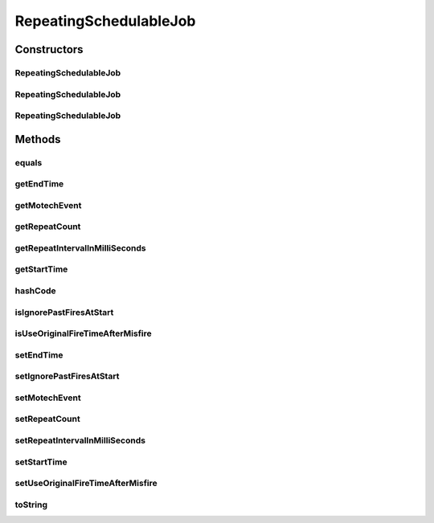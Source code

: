 .. java:import:: org.apache.commons.lang ObjectUtils

.. java:import:: org.motechproject.event MotechEvent

.. java:import:: java.io Serializable

.. java:import:: java.util Date

RepeatingSchedulableJob
=======================

.. java:package:: org.motechproject.scheduler.domain
   :noindex:

.. java:type:: public class RepeatingSchedulableJob implements Serializable

   Schedulable Job - a data carrier class for a scheduled job that can be fired set number of times

Constructors
------------
RepeatingSchedulableJob
^^^^^^^^^^^^^^^^^^^^^^^

.. java:constructor:: public RepeatingSchedulableJob()
   :outertype: RepeatingSchedulableJob

RepeatingSchedulableJob
^^^^^^^^^^^^^^^^^^^^^^^

.. java:constructor:: public RepeatingSchedulableJob(MotechEvent motechEvent, Date startTime, Date endTime, Integer repeatCount, Long repeatIntervalInMilliSeconds, boolean ignorePastFiresAtStart)
   :outertype: RepeatingSchedulableJob

RepeatingSchedulableJob
^^^^^^^^^^^^^^^^^^^^^^^

.. java:constructor:: public RepeatingSchedulableJob(MotechEvent motechEvent, Date startTime, Date endTime, Long repeatIntervalInMilliSeconds, boolean ignorePastFiresAtStart)
   :outertype: RepeatingSchedulableJob

Methods
-------
equals
^^^^^^

.. java:method:: @Override public boolean equals(Object obj)
   :outertype: RepeatingSchedulableJob

getEndTime
^^^^^^^^^^

.. java:method:: public Date getEndTime()
   :outertype: RepeatingSchedulableJob

getMotechEvent
^^^^^^^^^^^^^^

.. java:method:: public MotechEvent getMotechEvent()
   :outertype: RepeatingSchedulableJob

getRepeatCount
^^^^^^^^^^^^^^

.. java:method:: public Integer getRepeatCount()
   :outertype: RepeatingSchedulableJob

getRepeatIntervalInMilliSeconds
^^^^^^^^^^^^^^^^^^^^^^^^^^^^^^^

.. java:method:: public Long getRepeatIntervalInMilliSeconds()
   :outertype: RepeatingSchedulableJob

getStartTime
^^^^^^^^^^^^

.. java:method:: public Date getStartTime()
   :outertype: RepeatingSchedulableJob

hashCode
^^^^^^^^

.. java:method:: @Override public int hashCode()
   :outertype: RepeatingSchedulableJob

isIgnorePastFiresAtStart
^^^^^^^^^^^^^^^^^^^^^^^^

.. java:method:: public boolean isIgnorePastFiresAtStart()
   :outertype: RepeatingSchedulableJob

isUseOriginalFireTimeAfterMisfire
^^^^^^^^^^^^^^^^^^^^^^^^^^^^^^^^^

.. java:method:: public boolean isUseOriginalFireTimeAfterMisfire()
   :outertype: RepeatingSchedulableJob

setEndTime
^^^^^^^^^^

.. java:method:: public RepeatingSchedulableJob setEndTime(Date endTime)
   :outertype: RepeatingSchedulableJob

setIgnorePastFiresAtStart
^^^^^^^^^^^^^^^^^^^^^^^^^

.. java:method:: public RepeatingSchedulableJob setIgnorePastFiresAtStart(boolean ignorePastFiresAtStart)
   :outertype: RepeatingSchedulableJob

   Ignore past fires when start time of job is in past.

   .. parsed-literal::

      ex : repeating job with interval of 5 unit, and current time in between fire 2 and 3 will start triggering from 3rd firetime.
       1     2     3     4
       |-----|-----|-----|
       start    ^current time

   :param ignorePastFiresAtStart:

setMotechEvent
^^^^^^^^^^^^^^

.. java:method:: public RepeatingSchedulableJob setMotechEvent(MotechEvent motechEvent)
   :outertype: RepeatingSchedulableJob

setRepeatCount
^^^^^^^^^^^^^^

.. java:method:: public RepeatingSchedulableJob setRepeatCount(Integer repeatCount)
   :outertype: RepeatingSchedulableJob

setRepeatIntervalInMilliSeconds
^^^^^^^^^^^^^^^^^^^^^^^^^^^^^^^

.. java:method:: public RepeatingSchedulableJob setRepeatIntervalInMilliSeconds(Long repeatIntervalInMilliSeconds)
   :outertype: RepeatingSchedulableJob

setStartTime
^^^^^^^^^^^^

.. java:method:: public RepeatingSchedulableJob setStartTime(Date startTime)
   :outertype: RepeatingSchedulableJob

setUseOriginalFireTimeAfterMisfire
^^^^^^^^^^^^^^^^^^^^^^^^^^^^^^^^^^

.. java:method:: public RepeatingSchedulableJob setUseOriginalFireTimeAfterMisfire(boolean useOriginalFireTimeAfterMisfire)
   :outertype: RepeatingSchedulableJob

toString
^^^^^^^^

.. java:method:: @Override public String toString()
   :outertype: RepeatingSchedulableJob

